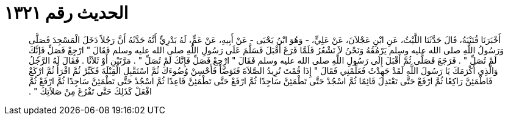 
= الحديث رقم ١٣٢١

[quote.hadith]
أَخْبَرَنَا قُتَيْبَةُ، قَالَ حَدَّثَنَا اللَّيْثُ، عَنِ ابْنِ عَجْلاَنَ، عَنْ عَلِيٍّ، - وَهُوَ ابْنُ يَحْيَى - عَنْ أَبِيهِ، عَنْ عَمٍّ، لَهُ بَدْرِيٍّ أَنَّهُ حَدَّثَهُ أَنَّ رَجُلاً دَخَلَ الْمَسْجِدَ فَصَلَّى وَرَسُولُ اللَّهِ صلى الله عليه وسلم يَرْمُقُهُ وَنَحْنُ لاَ نَشْعُرُ فَلَمَّا فَرَغَ أَقْبَلَ فَسَلَّمَ عَلَى رَسُولِ اللَّهِ صلى الله عليه وسلم فَقَالَ ‏"‏ ارْجِعْ فَصَلِّ فَإِنَّكَ لَمْ تُصَلِّ ‏"‏ ‏.‏ فَرَجَعَ فَصَلَّى ثُمَّ أَقْبَلَ إِلَى رَسُولِ اللَّهِ صلى الله عليه وسلم فَقَالَ ‏"‏ ارْجِعْ فَصَلِّ فَإِنَّكَ لَمْ تُصَلِّ ‏"‏ ‏.‏ مَرَّتَيْنِ أَوْ ثَلاَثًا ‏.‏ فَقَالَ لَهُ الرَّجُلُ وَالَّذِي أَكْرَمَكَ يَا رَسُولَ اللَّهِ لَقَدْ جَهِدْتُ فَعَلِّمْنِي فَقَالَ ‏"‏ إِذَا قُمْتَ تُرِيدُ الصَّلاَةَ فَتَوَضَّأْ فَأَحْسِنْ وُضُوءَكَ ثُمَّ اسْتَقْبِلِ الْقِبْلَةَ فَكَبِّرْ ثُمَّ اقْرَأْ ثُمَّ ارْكَعْ فَاطْمَئِنَّ رَاكِعًا ثُمَّ ارْفَعْ حَتَّى تَعْتَدِلَ قَائِمًا ثُمَّ اسْجُدْ حَتَّى تَطْمَئِنَّ سَاجِدًا ثُمَّ ارْفَعْ حَتَّى تَطْمَئِنَّ قَاعِدًا ثُمَّ اسْجُدْ حَتَّى تَطْمَئِنَّ سَاجِدًا ثُمَّ ارْفَعْ ثُمَّ افْعَلْ كَذَلِكَ حَتَّى تَفْرُغَ مِنْ صَلاَتِكَ ‏"‏ ‏.‏